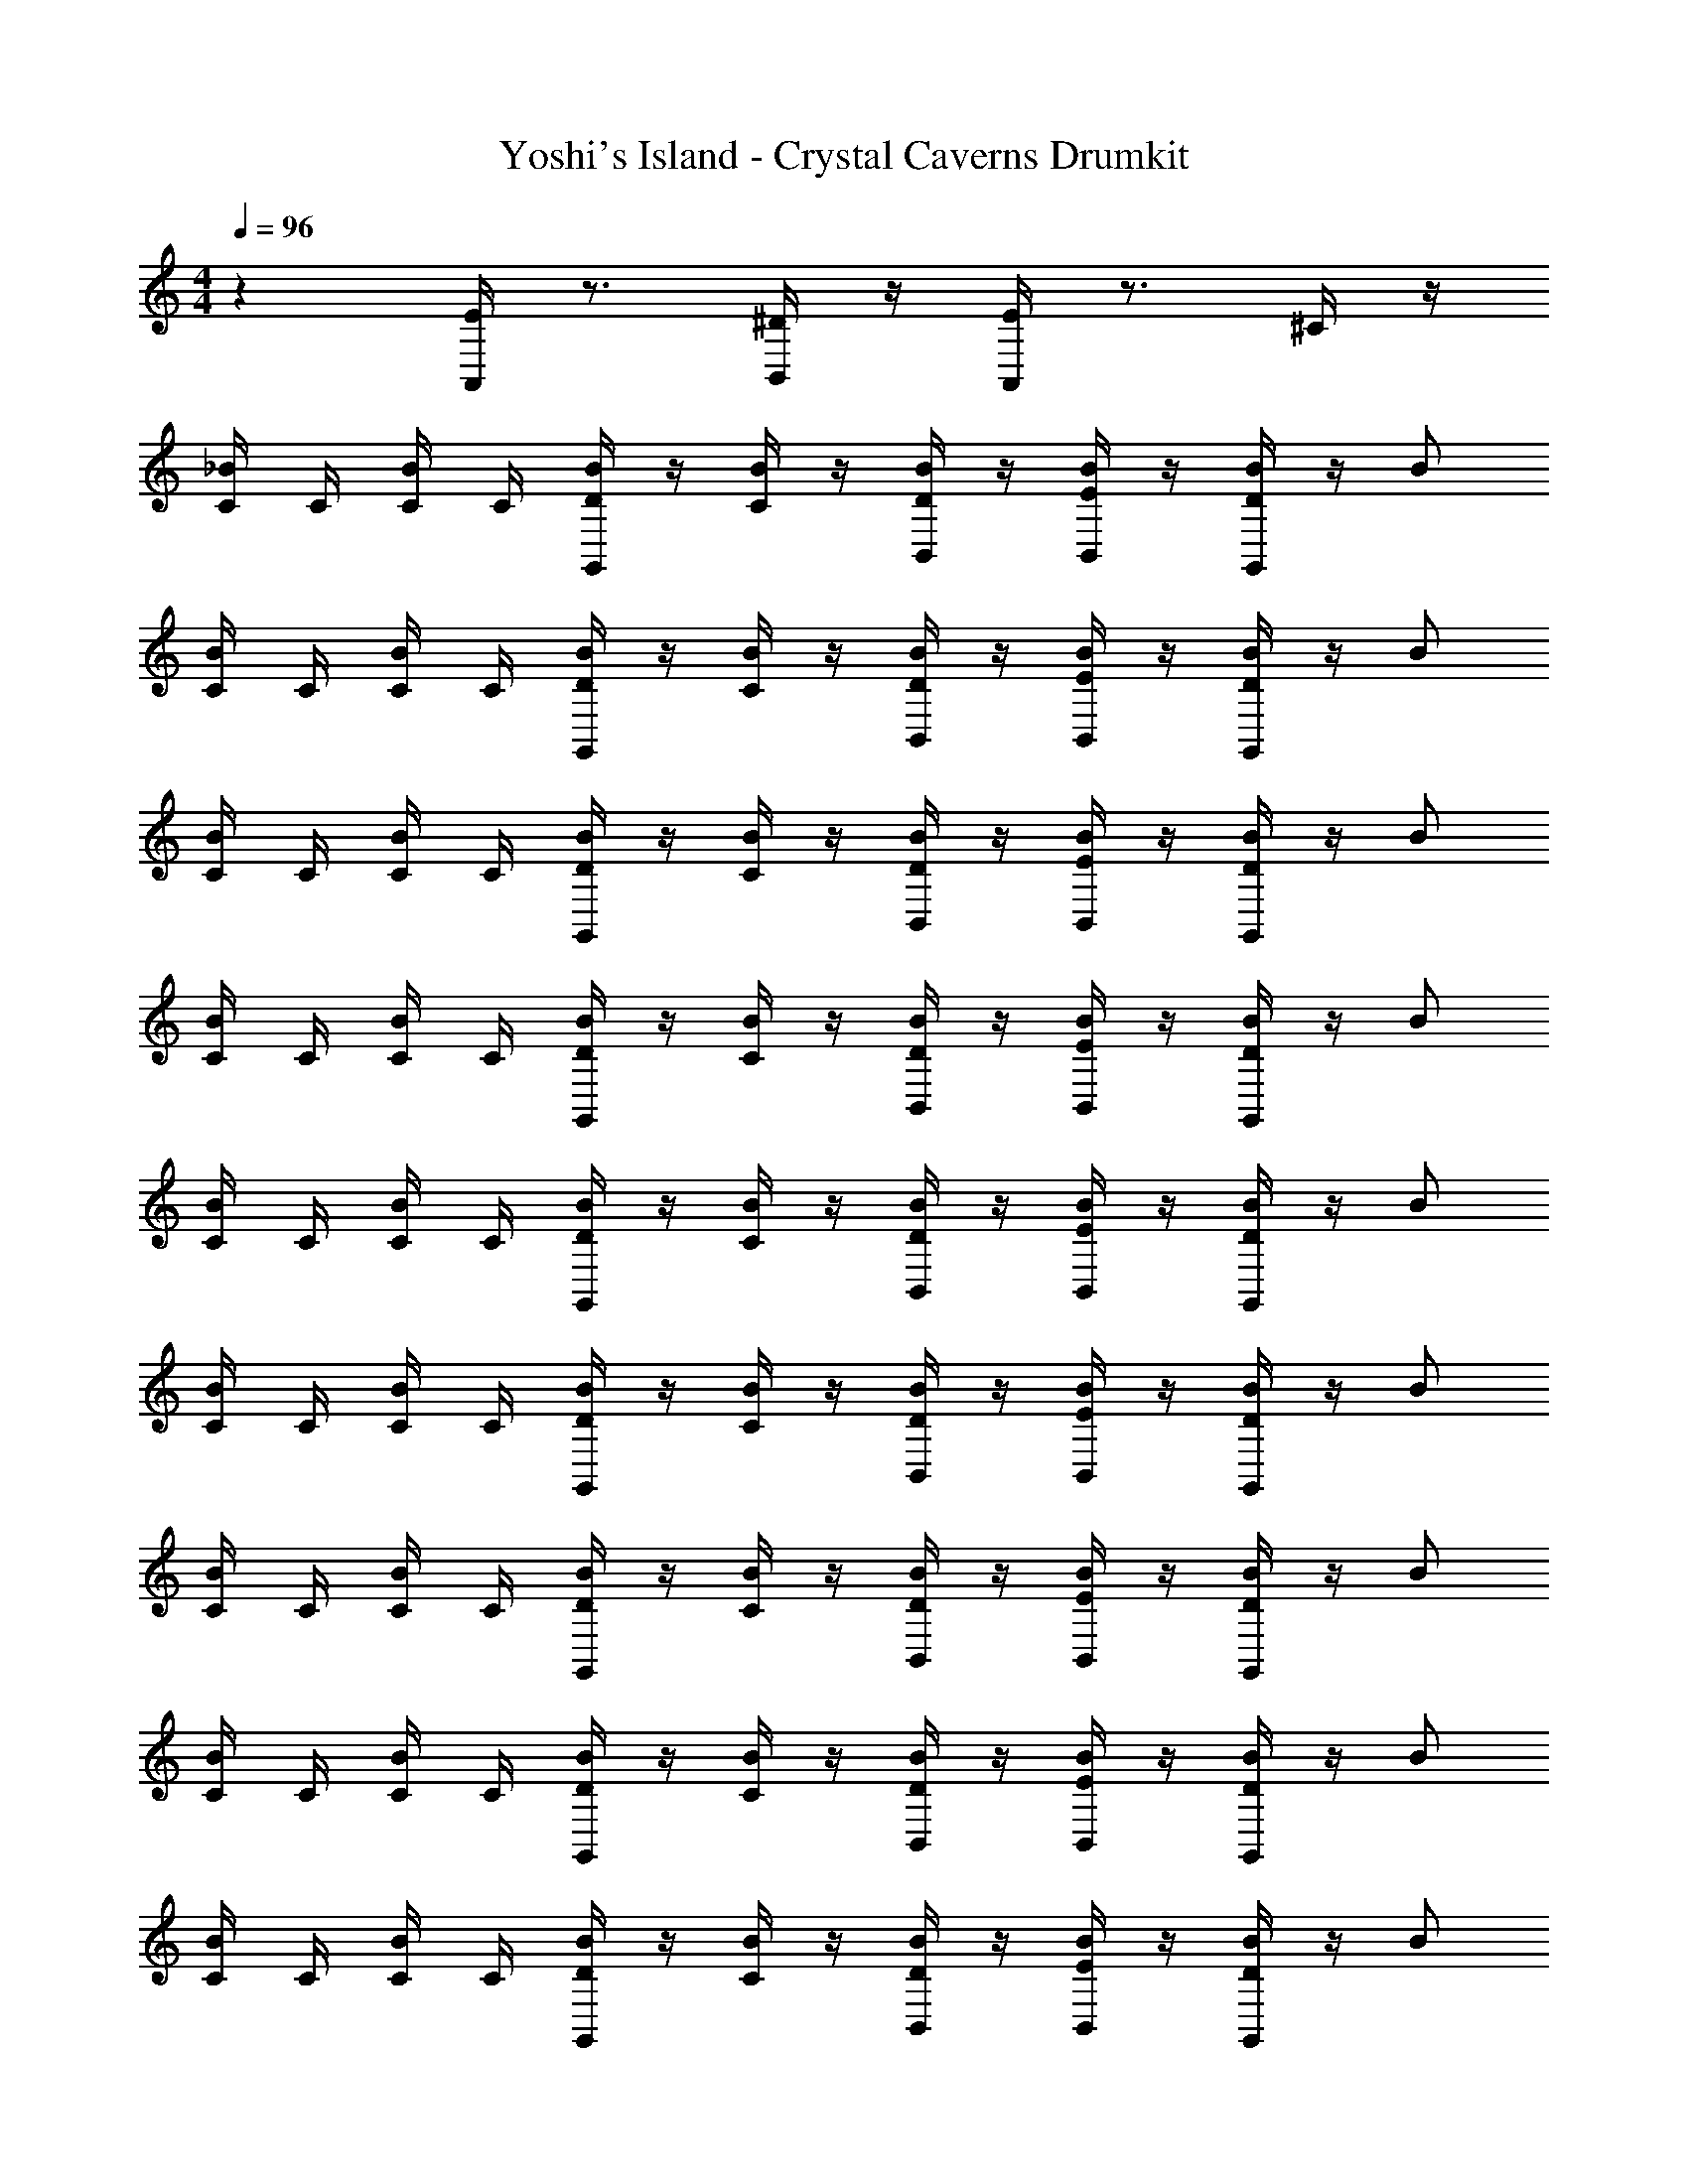 X: 1
T: Yoshi's Island - Crystal Caverns Drumkit
Z: ABC Generated by Starbound Composer v0.8.7
L: 1/4
M: 4/4
Q: 1/4=96
K: C
z [E/4A,,/] z3/4 [^D/4B,,/] z/4 [E/4A,,/] z3/4 ^C/4 z/4 
[C/4_B/] C/4 [C/4B/] C/4 [D/4B/G,,] z/4 [C/4B/] z/4 [D/4B,,/B/] z/4 [E/4B,,/B/] z/4 [D/4B/G,,] z/4 B/ 
[C/4B/] C/4 [C/4B/] C/4 [D/4B/G,,] z/4 [C/4B/] z/4 [D/4B,,/B/] z/4 [E/4B,,/B/] z/4 [D/4B/G,,] z/4 B/ 
[C/4B/] C/4 [C/4B/] C/4 [D/4B/G,,] z/4 [C/4B/] z/4 [D/4B,,/B/] z/4 [E/4B,,/B/] z/4 [D/4B/G,,] z/4 B/ 
[C/4B/] C/4 [C/4B/] C/4 [D/4B/G,,] z/4 [C/4B/] z/4 [D/4B,,/B/] z/4 [E/4B,,/B/] z/4 [D/4B/G,,] z/4 B/ 
[C/4B/] C/4 [C/4B/] C/4 [D/4B/G,,] z/4 [C/4B/] z/4 [D/4B,,/B/] z/4 [E/4B,,/B/] z/4 [D/4B/G,,] z/4 B/ 
[C/4B/] C/4 [C/4B/] C/4 [D/4B/G,,] z/4 [C/4B/] z/4 [D/4B,,/B/] z/4 [E/4B,,/B/] z/4 [D/4B/G,,] z/4 B/ 
[C/4B/] C/4 [C/4B/] C/4 [D/4B/G,,] z/4 [C/4B/] z/4 [D/4B,,/B/] z/4 [E/4B,,/B/] z/4 [D/4B/G,,] z/4 B/ 
[C/4B/] C/4 [C/4B/] C/4 [D/4B/G,,] z/4 [C/4B/] z/4 [D/4B,,/B/] z/4 [E/4B,,/B/] z/4 [D/4B/G,,] z/4 B/ 
[C/4B/] C/4 [C/4B/] C/4 [D/4B/G,,] z/4 [C/4B/] z/4 [D/4B,,/B/] z/4 [E/4B,,/B/] z/4 [D/4B/G,,] z/4 B/ 
[C/4B/] C/4 [C/4B/] C/4 [D/4B/G,,] z/4 [C/4B/] z/4 [D/4B,,/B/] z/4 [E/4B,,/B/] z/4 [D/4B/G,,] z/4 B/ 
[C/4B/] C/4 [C/4B/] C/4 [D/4B/G,,] z/4 [C/4B/] z/4 [D/4B,,/B/] z/4 [E/4B,,/B/] z/4 [D/4B/G,,] z/4 B/ 
[C/4B/] C/4 [C/4B/] C/4 [D/4B/G,,] z/4 [C/4B/] z/4 [D/4B,,/B/] z/4 [E/4B,,/B/] z/4 [D/4B/G,,] z/4 B/ 
[C/4^G,/4B/] C/4 [C/4B/] C/4 [G,/4D/4B/G,,] z/4 [C/4B/] z/4 [G,/4D/4B,,/B/] z/4 [G,/4E/4B,,/B/] z/4 [G,/4D/4B/G,,] z/4 B/ 
[G,/4C/4B/] C/4 [C/4B/] C/4 [G,/4D/4B/G,,] z/4 [C/4B/] z/4 [G,/4D/4B,,/B/] z/4 [G,/4E/4B,,/B/] z/4 [G,/4D/4B/G,,] z/4 B/ 
[C/4G,/4B/] C/4 [C/4B/] C/4 [G,/4D/4B/G,,] z/4 [C/4B/] z/4 [G,/4D/4B,,/B/] z/4 [G,/4E/4B,,/B/] z/4 [G,/4D/4B/G,,] z/4 B/ 
[G,/4C/4B/] C/4 [C/4B/] C/4 [G,/4D/4B/G,,] z/4 [C/4B/] z/4 [G,/4D/4B,,/B/] z/4 [G,/4E/4B,,/B/] z/4 [G,/4D/4B/G,,] z/4 B/ 
[C/4G,/4B/] C/4 [C/4B/] C/4 [G,/4D/4B/G,,] z/4 [C/4B/] z/4 [G,/4D/4B,,/B/] z/4 [G,/4E/4B,,/B/] z/4 [G,/4D/4B/G,,] z/4 B/ 
[G,/4C/4B/] C/4 [C/4B/] C/4 [G,/4D/4B/G,,] z/4 [C/4B/] z/4 [G,/4D/4B,,/B/] z/4 [G,/4E/4B,,/B/] z/4 [G,/4D/4B/G,,] z/4 B/ 
[C/4B/] C/4 [C/4B/] C/4 [D/4B/G,,] z/4 [C/4B/] z/4 [D/4B,,/B/] z/4 [E/4B,,/B/] z/4 [D/4B/G,,] z/4 B/ 
[C/4B/] C/4 [C/4B/] C/4 [D/4B/G,,] z/4 [C/4B/] z/4 [D/4B,,/B/] z/4 [E/4B,,/B/] z/4 [D/4B/G,,] z/4 B/ 
[C/4B/] C/4 [C/4B/] C/4 [D/4B/G,,] z/4 [C/4B/] z/4 [D/4B,,/B/] z/4 [E/4B,,/B/] z/4 [D/4B/G,,] z/4 B/ 
[C/4B/] C/4 [C/4B/] C/4 [D/4B/G,,] z/4 [C/4B/] z/4 [D/4B,,/B/] z/4 [E/4B,,/B/] z/4 [D/4B/G,,] z/4 B/ 
[C/4B/] C/4 [C/4B/] C/4 [D/4B/G,,] z/4 [C/4B/] z/4 [D/4B,,/B/] z/4 [E/4B,,/B/] z/4 [D/4B/G,,] z/4 B/ 
[C/4B/] C/4 [C/4B/] C/4 [D/4B/G,,] z/4 [C/4B/] z/4 [D/4B,,/B/] z/4 [E/4B,,/B/] z/4 [D/4B/G,,] z/4 B/ 
[C/4B/] C/4 [C/4B/] C/4 [D/4B/G,,] z/4 [C/4B/] z/4 [D/4B,,/B/] z/4 [E/4B,,/B/] z/4 [D/4B/G,,] z/4 B/ 
[C/4B/] C/4 [C/4B/] C/4 [D/4B/G,,] z/4 [C/4B/] z/4 [D/4B,,/B/] z/4 [E/4B,,/B/] z/4 [D/4B/G,,] z/4 B/ 
[C/4B/] C/4 [C/4B/] C/4 [D/4B/G,,] z/4 [C/4B/] z/4 [D/4B,,/B/] z/4 [E/4B,,/B/] z/4 [D/4B/G,,] z/4 B/ 
[C/4B/] C/4 [C/4B/] C/4 [D/4B/G,,] z/4 [C/4B/] z/4 [D/4B,,/B/] z/4 [E/4B,,/B/] z/4 [D/4B/G,,] z/4 B/ 
[C/4B/] C/4 [C/4B/] C/4 [D/4B/G,,] z/4 [C/4B/] z/4 [D/4B,,/B/] z/4 [E/4B,,/B/] z/4 [D/4B/G,,] z/4 B/ 
[C/4B/] C/4 [C/4B/] C/4 [D/4B/G,,] z/4 [C/4B/] z/4 [D/4B,,/B/] z/4 [E/4B,,/B/] z/4 [D/4B/G,,] z/4 B/ 
[C/4G,/4B/] C/4 [C/4B/] C/4 [G,/4D/4B/G,,] z/4 [C/4B/] z/4 [G,/4D/4B,,/B/] z/4 [G,/4E/4B,,/B/] z/4 [G,/4D/4B/G,,] z/4 B/ 
[G,/4C/4B/] C/4 [C/4B/] C/4 [G,/4D/4B/G,,] z/4 [C/4B/] z/4 [G,/4D/4B,,/B/] z/4 [G,/4E/4B,,/B/] z/4 [G,/4D/4B/G,,] z/4 B/ 
[C/4G,/4B/] C/4 [C/4B/] C/4 [G,/4D/4B/G,,] z/4 [C/4B/] z/4 [G,/4D/4B,,/B/] z/4 [G,/4E/4B,,/B/] z/4 [G,/4D/4B/G,,] z/4 B/ 
[G,/4C/4B/] C/4 [C/4B/] C/4 [G,/4D/4B/G,,] z/4 [C/4B/] z/4 [G,/4D/4B,,/B/] z/4 [G,/4E/4B,,/B/] z/4 [G,/4D/4B/G,,] z/4 B/ 
[C/4G,/4B/] C/4 [C/4B/] C/4 [G,/4D/4B/G,,] z/4 [C/4B/] z/4 [G,/4D/4B,,/B/] z/4 [G,/4E/4B,,/B/] z/4 [G,/4D/4B/G,,] z/4 B/ 
[G,/4C/4B/] C/4 [C/4B/] C/4 [G,/4D/4B/G,,] z/4 [C/4B/] z/4 [G,/4D/4B,,/B/] z/4 [G,/4E/4B,,/B/] z/4 [G,/4D/4B/G,,] z/4 B/ 

